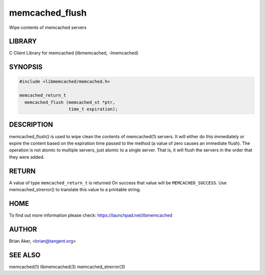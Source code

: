 .. highlight:: perl


memcached_flush
***************


Wipe contents of memcached servers


*******
LIBRARY
*******


C Client Library for memcached (libmemcached, -lmemcached)


********
SYNOPSIS
********



.. code-block:: perl

   #include <libmemcached/memcached.h>
 
   memcached_return_t
     memcached_flush (memcached_st *ptr,
                      time_t expiration);



***********
DESCRIPTION
***********


memcached_flush() is used to wipe clean the contents of memcached(1) servers.
It will either do this immediately or expire the content based on the
expiration time passed to the method (a value of zero causes an immediate
flush). The operation is not atomic to multiple servers, just atomic to a
single server. That is, it will flush the servers in the order that they were
added.


******
RETURN
******


A value of type \ ``memcached_return_t``\  is returned
On success that value will be \ ``MEMCACHED_SUCCESS``\ .
Use memcached_strerror() to translate this value to a printable string.


****
HOME
****


To find out more information please check:
`https://launchpad.net/libmemcached <https://launchpad.net/libmemcached>`_


******
AUTHOR
******


Brian Aker, <brian@tangent.org>


********
SEE ALSO
********


memcached(1) libmemcached(3) memcached_strerror(3)

